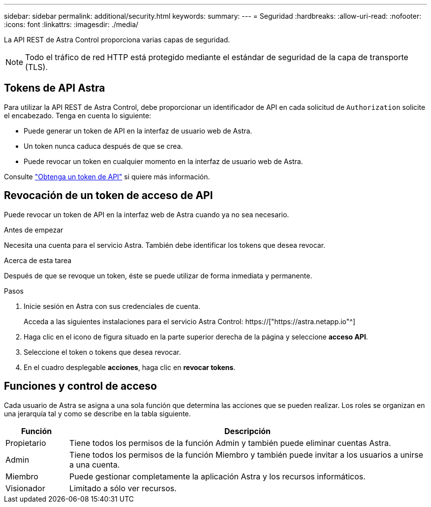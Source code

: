 ---
sidebar: sidebar 
permalink: additional/security.html 
keywords:  
summary:  
---
= Seguridad
:hardbreaks:
:allow-uri-read: 
:nofooter: 
:icons: font
:linkattrs: 
:imagesdir: ./media/


[role="lead"]
La API REST de Astra Control proporciona varias capas de seguridad.


NOTE: Todo el tráfico de red HTTP está protegido mediante el estándar de seguridad de la capa de transporte (TLS).



== Tokens de API Astra

Para utilizar la API REST de Astra Control, debe proporcionar un identificador de API en cada solicitud de `Authorization` solicite el encabezado. Tenga en cuenta lo siguiente:

* Puede generar un token de API en la interfaz de usuario web de Astra.
* Un token nunca caduca después de que se crea.
* Puede revocar un token en cualquier momento en la interfaz de usuario web de Astra.


Consulte link:../get-started/get_api_token.html["Obtenga un token de API"] si quiere más información.



== Revocación de un token de acceso de API

Puede revocar un token de API en la interfaz web de Astra cuando ya no sea necesario.

.Antes de empezar
Necesita una cuenta para el servicio Astra. También debe identificar los tokens que desea revocar.

.Acerca de esta tarea
Después de que se revoque un token, éste se puede utilizar de forma inmediata y permanente.

.Pasos
. Inicie sesión en Astra con sus credenciales de cuenta.
+
Acceda a las siguientes instalaciones para el servicio Astra Control: https://["https://astra.netapp.io"^]

. Haga clic en el icono de figura situado en la parte superior derecha de la página y seleccione *acceso API*.
. Seleccione el token o tokens que desea revocar.
. En el cuadro desplegable *acciones*, haga clic en *revocar tokens*.




== Funciones y control de acceso

Cada usuario de Astra se asigna a una sola función que determina las acciones que se pueden realizar. Los roles se organizan en una jerarquía tal y como se describe en la tabla siguiente.

[cols="15,85"]
|===
| Función | Descripción 


| Propietario | Tiene todos los permisos de la función Admin y también puede eliminar cuentas Astra. 


| Admin | Tiene todos los permisos de la función Miembro y también puede invitar a los usuarios a unirse a una cuenta. 


| Miembro | Puede gestionar completamente la aplicación Astra y los recursos informáticos. 


| Visionador | Limitado a sólo ver recursos. 
|===